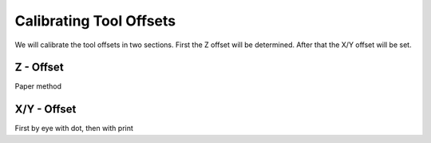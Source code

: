 ################################
Calibrating Tool Offsets
################################

We will calibrate the tool offsets in two sections. First the Z offset will be determined. After that the X/Y offset will be set.

Z - Offset
================

Paper method


X/Y - Offset
================

First by eye with dot, then with print
